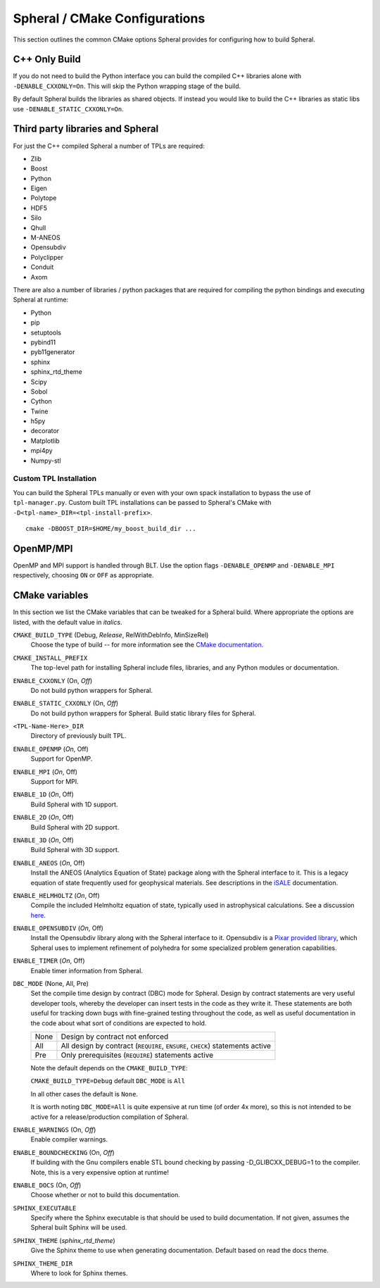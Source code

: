 Spheral / CMake Configurations
##############################

This section outlines the common CMake options Spheral provides for configuring how to build Spheral.

C++ Only Build
--------------

If you do not need to build the Python interface you can build the compiled C++ libraries alone with ``-DENABLE_CXXONLY=On``.  This will skip the Python wrapping stage of the build. 

By default Spheral builds the libraries as shared objects.  If instead you would like to build the C++ libraries as static libs use ``-DENABLE_STATIC_CXXONLY=On``.

Third party libraries and Spheral
---------------------------------

For just the C++ compiled Spheral a number of TPLs are required:

- Zlib
- Boost
- Python
- Eigen
- Polytope
- HDF5
- Silo
- Qhull
- M-ANEOS
- Opensubdiv
- Polyclipper
- Conduit
- Axom

There are also a number of libraries / python packages that are required for compiling the python bindings and executing Spheral at runtime:

- Python
- pip
- setuptools
- pybind11
- pyb11generator
- sphinx
- sphinx_rtd_theme
- Scipy
- Sobol
- Cython
- Twine
- h5py
- decorator
- Matplotlib
- mpi4py
- Numpy-stl

Custom TPL Installation
.......................

You can build the Spheral TPLs manually or even with your own spack installation to bypass the use of ``tpl-manager.py``. Custom built TPL installations can be passed to Spheral's CMake with ``-D<tpl-name>_DIR=<tpl-install-prefix>``.

::

  cmake -DBOOST_DIR=$HOME/my_boost_build_dir ...


OpenMP/MPI
----------

OpenMP and MPI support is handled through BLT.  Use the option flags ``-DENABLE_OPENMP`` and ``-DENABLE_MPI`` respectively, choosing ``ON`` or ``OFF`` as appropriate.  

CMake variables
--------------------

In this section we list the CMake variables that can be tweaked for a Spheral build.  Where appropriate the options are listed, with the default value in *italics*.

``CMAKE_BUILD_TYPE``   (Debug, *Release*, RelWithDebInfo, MinSizeRel)
  Choose the type of build -- for more information see the `CMake documentation <https://cmake.org/cmake/help/latest/variable/CMAKE_BUILD_TYPE.html>`_.

``CMAKE_INSTALL_PREFIX``
  The top-level path for installing Spheral include files, libraries, and any Python modules or documentation.

``ENABLE_CXXONLY`` (On, *Off*)
  Do not build python wrappers for Spheral.

``ENABLE_STATIC_CXXONLY`` (On, *Off*)
  Do not build python wrappers for Spheral. Build static library files for Spheral.

``<TPL-Name-Here>_DIR``
  Directory of previously built TPL.

``ENABLE_OPENMP`` (*On*, Off)
  Support for OpenMP.

``ENABLE_MPI`` (*On*, Off)
  Support for MPI.

``ENABLE_1D`` (*On*, Off)
  Build Spheral with 1D support.

``ENABLE_2D`` (*On*, Off)
  Build Spheral with 2D support.

``ENABLE_3D`` (*On*, Off)
  Build Spheral with 3D support.

``ENABLE_ANEOS`` (*On*, Off)
  Install the ANEOS (Analytics Equation of State) package along with the Spheral interface to it.  This is a legacy equation of state frequently used for geophysical materials.  See descriptions in the `iSALE <https://github.com/isale-code/M-ANEOS>`_ documentation.

``ENABLE_HELMHOLTZ`` (*On*, Off)
  Compile the included Helmholtz equation of state, typically used in astrophysical calculations. See a discussion `here <http://cococubed.asu.edu/code_pages/eos.shtml>`_.

``ENABLE_OPENSUBDIV`` (*On*, Off)
  Install the Opensubdiv library along with the Spheral interface to it.  Opensubdiv is a `Pixar provided library <https://github.com/PixarAnimationStudios/OpenSubdiv>`_, which Spheral uses to implement refinement of polyhedra for some specialized problem generation capabilities.

``ENABLE_TIMER`` (*On*, Off)
  Enable timer information from Spheral.

``DBC_MODE`` (None, All, Pre)
  Set the compile time design by contract (DBC) mode for Spheral.  Design by contract statements are very useful developer tools, whereby the developer can insert tests in the code as they write it.  These statements are both useful for tracking down bugs with fine-grained testing throughout the code, as well as useful documentation in the code about what sort of conditions are expected to hold.

  +------+---------------------------------------------------------------------------------+
  | None | Design by contract not enforced                                                 |
  +------+---------------------------------------------------------------------------------+
  | All  | All design by contract (``REQUIRE``, ``ENSURE``, ``CHECK``) statements active   |
  +------+---------------------------------------------------------------------------------+
  | Pre  | Only prerequisites (``REQUIRE``) statements active                              |
  +------+---------------------------------------------------------------------------------+

  Note the default depends on the ``CMAKE_BUILD_TYPE``:

  ``CMAKE_BUILD_TYPE=Debug`` default ``DBC_MODE`` is ``All``

  In all other cases the default is ``None``.

  It is worth noting ``DBC_MODE=All`` is quite expensive at run time (of order 4x more), so this is not intended to be active for a release/production compilation of Spheral.

``ENABLE_WARNINGS`` (On, *Off*)
  Enable compiler warnings.

``ENABLE_BOUNDCHECKING`` (On, *Off*)
  If building with the Gnu compilers enable STL bound checking by passing -D_GLIBCXX_DEBUG=1 to the compiler. 
  Note, this is a very expensive option at runtime!

``ENABLE_DOCS`` (On, *Off*)
  Choose whether or not to build this documentation.

``SPHINX_EXECUTABLE``
  Specify where the Sphinx executable is that should be used to build documentation.  If not given, assumes the Spheral built Sphinx will be used.

``SPHINX_THEME`` (*sphinx_rtd_theme*)
  Give the Sphinx theme to use when generating documentation.  Default based on read the docs theme.

``SPHINX_THEME_DIR``
  Where to look for Sphinx themes.


